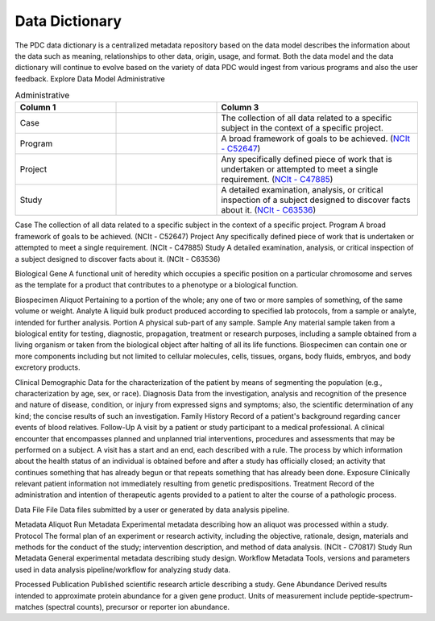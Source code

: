 Data Dictionary
------------
The PDC data dictionary is a centralized metadata repository based on the data model describes the information about the data such as meaning, relationships to other data, origin, usage, and format. Both the data model and the data dictionary will continue to evolve based on the variety of data PDC would ingest from various programs and also the user feedback.
Explore Data Model
Administrative

.. list-table:: Administrative
   :widths: 25 25 50
   :header-rows: 1

   * - Column 1
     -
     - Column 3
   * - Case
     - 
     - The collection of all data related to a specific subject in the context of a specific project.
   * - Program
     -
     - A broad framework of goals to be achieved. (`NCIt - C52647 <https://ncit.nci.nih.gov/ncitbrowser/pages/concept_details.jsf?dictionary=NCI%20Thesaurus&code=C52647>`_)
   * - Project
     -
     - Any specifically defined piece of work that is undertaken or attempted to meet a single requirement. (`NCIt - C47885 <https://ncit.nci.nih.gov/ncitbrowser/pages/concept_details.jsf?dictionary=NCI%20Thesaurus&code=C47885>`_)
   * - Study
     - 
     - A detailed examination, analysis, or critical inspection of a subject designed to discover facts about it. (`NCIt - C63536 <https://ncit.nci.nih.gov/ncitbrowser/pages/concept_details.jsf?dictionary=NCI%20Thesaurus&code=C63536>`_)


Case	The collection of all data related to a specific subject in the context of a specific project.
Program	A broad framework of goals to be achieved. (NCIt - C52647)
Project	Any specifically defined piece of work that is undertaken or attempted to meet a single requirement. (NCIt - C47885)
Study	A detailed examination, analysis, or critical inspection of a subject designed to discover facts about it. (NCIt - C63536)


Biological
Gene	A functional unit of heredity which occupies a specific position on a particular chromosome and serves as the template for a product that contributes to a phenotype or a biological function.


Biospecimen
Aliquot	Pertaining to a portion of the whole; any one of two or more samples of something, of the same volume or weight.
Analyte	A liquid bulk product produced according to specified lab protocols, from a sample or analyte, intended for further analysis.
Portion	A physical sub-part of any sample.
Sample	Any material sample taken from a biological entity for testing, diagnostic, propagation, treatment or research purposes, including a sample obtained from a living organism or taken from the biological object after halting of all its life functions. Biospecimen can contain one or more components including but not limited to cellular molecules, cells, tissues, organs, body fluids, embryos, and body excretory products.


Clinical
Demographic	Data for the characterization of the patient by means of segmenting the population (e.g., characterization by age, sex, or race).
Diagnosis	Data from the investigation, analysis and recognition of the presence and nature of disease, condition, or injury from expressed signs and symptoms; also, the scientific determination of any kind; the concise results of such an investigation.
Family History	Record of a patient's background regarding cancer events of blood relatives.
Follow-Up	A visit by a patient or study participant to a medical professional. A clinical encounter that encompasses planned and unplanned trial interventions, procedures and assessments that may be performed on a subject. A visit has a start and an end, each described with a rule. The process by which information about the health status of an individual is obtained before and after a study has officially closed; an activity that continues something that has already begun or that repeats something that has already been done.
Exposure	Clinically relevant patient information not immediately resulting from genetic predispositions.
Treatment	Record of the administration and intention of therapeutic agents provided to a patient to alter the course of a pathologic process.


Data File
File	Data files submitted by a user or generated by data analysis pipeline.


Metadata
Aliquot Run Metadata	Experimental metadata describing how an aliquot was processed within a study.
Protocol	The formal plan of an experiment or research activity, including the objective, rationale, design, materials and methods for the conduct of the study; intervention description, and method of data analysis. (NCIt - C70817)
Study Run Metadata	General experimental metadata describing study design.
Workflow Metadata	Tools, versions and parameters used in data analysis pipeline/workflow for analyzing study data.


Processed
Publication	Published scientific research article describing a study.
Gene Abundance	Derived results intended to approximate protein abundance for a given gene product. Units of measurement include peptide-spectrum-matches (spectral counts), precursor or reporter ion abundance.

